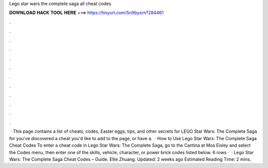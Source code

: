Lego star wars the complete saga all cheat codes

𝐃𝐎𝐖𝐍𝐋𝐎𝐀𝐃 𝐇𝐀𝐂𝐊 𝐓𝐎𝐎𝐋 𝐇𝐄𝐑𝐄 ===> https://tinyurl.com/5n9bysrn?284461

.

.

.

.

.

.

.

.

.

.

.

.

 · This page contains a list of cheats, codes, Easter eggs, tips, and other secrets for LEGO Star Wars: The Complete Saga for  you've discovered a cheat you'd like to add to the page, or have a.  · How to Use Lego Star Wars: The Complete Saga Cheat Codes To enter a cheat code in Lego Star Wars: The Complete Saga, go to the Cantina at Mos Eisley and select the Codes menu, then enter one of the skills, vehicle, character, or power brick codes listed below. 6 rows ·  · Lego Star Wars: The Complete Saga Cheat Codes – Guide. Ellie Zhuang. Updated: 2 weeks ago Estimated Reading Time: 2 mins.